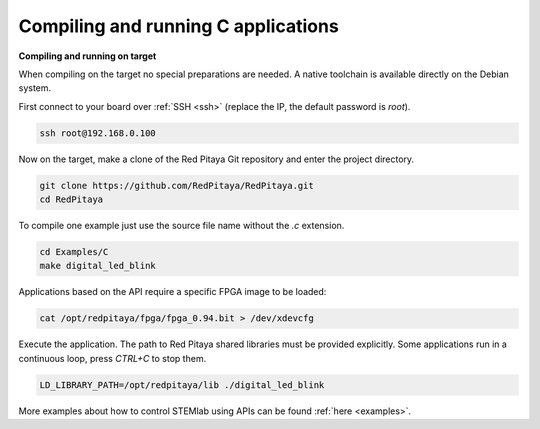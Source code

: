 ####################################
Compiling and running C applications
####################################

**Compiling and running on target**

When compiling on the target no special preparations are needed. A native toolchain is available directly on the
Debian system.

First connect to your board over :ref:`SSH <ssh>` (replace the IP, the default password is `root`).

.. code-block:: shell-session

    ssh root@192.168.0.100

Now on the target, make a clone of the Red Pitaya Git repository and enter the project directory.

.. code-block:: shell-session

    git clone https://github.com/RedPitaya/RedPitaya.git
    cd RedPitaya

To compile one example just use the source file name without the `.c` extension.

.. code-block:: shell-session

    cd Examples/C
    make digital_led_blink

Applications based on the API require a specific FPGA image to be loaded:

.. code-block:: shell-session

    cat /opt/redpitaya/fpga/fpga_0.94.bit > /dev/xdevcfg

Execute the application. The path to Red Pitaya shared libraries must be provided explicitly. Some applications run in 
a continuous loop, press `CTRL+C` to stop them.
    
.. code-block:: shell-session
    
    LD_LIBRARY_PATH=/opt/redpitaya/lib ./digital_led_blink


More examples about how to control STEMlab using APIs can be found :ref:`here <examples>`.
    
